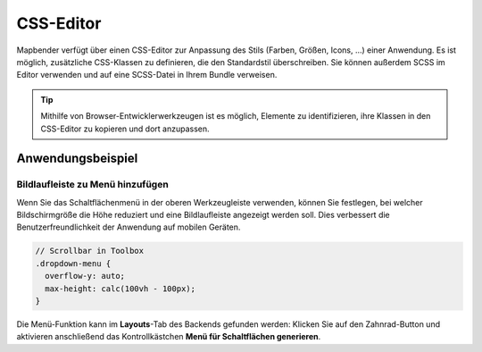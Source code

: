 .. _css_de:

CSS-Editor
##########

Mapbender verfügt über einen CSS-Editor zur Anpassung des Stils (Farben, Größen, Icons, ...) einer Anwendung. Es ist möglich, zusätzliche CSS-Klassen zu definieren, die den Standardstil überschreiben. Sie können außerdem SCSS im Editor verwenden und auf eine SCSS-Datei in Ihrem Bundle verweisen.

.. image:: ../../../figures/de/css_editor.png
     :width: 100%

.. tip:: Mithilfe von Browser-Entwicklerwerkzeugen ist es möglich, Elemente zu identifizieren, ihre Klassen in den CSS-Editor zu kopieren und dort anzupassen.


Anwendungsbeispiel
==================

Bildlaufleiste zu Menü hinzufügen
---------------------------------
Wenn Sie das Schaltflächenmenü in der oberen Werkzeugleiste verwenden, können Sie festlegen, bei welcher Bildschirmgröße die Höhe reduziert und eine Bildlaufleiste angezeigt werden soll. Dies verbessert die Benutzerfreundlichkeit der Anwendung auf mobilen Geräten.

.. code-block:: css

  // Scrollbar in Toolbox
  .dropdown-menu {
    overflow-y: auto;
    max-height: calc(100vh - 100px);
  }


Die Menü-Funktion kann im **Layouts**-Tab des Backends gefunden werden: Klicken Sie auf den Zahnrad-Button und aktivieren anschließend das Kontrollkästchen **Menü für Schaltflächen generieren**.